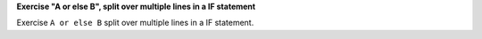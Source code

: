 **Exercise "A or else B", split over multiple lines in a IF statement**

Exercise ``A or else B`` split over multiple lines in a IF statement.
